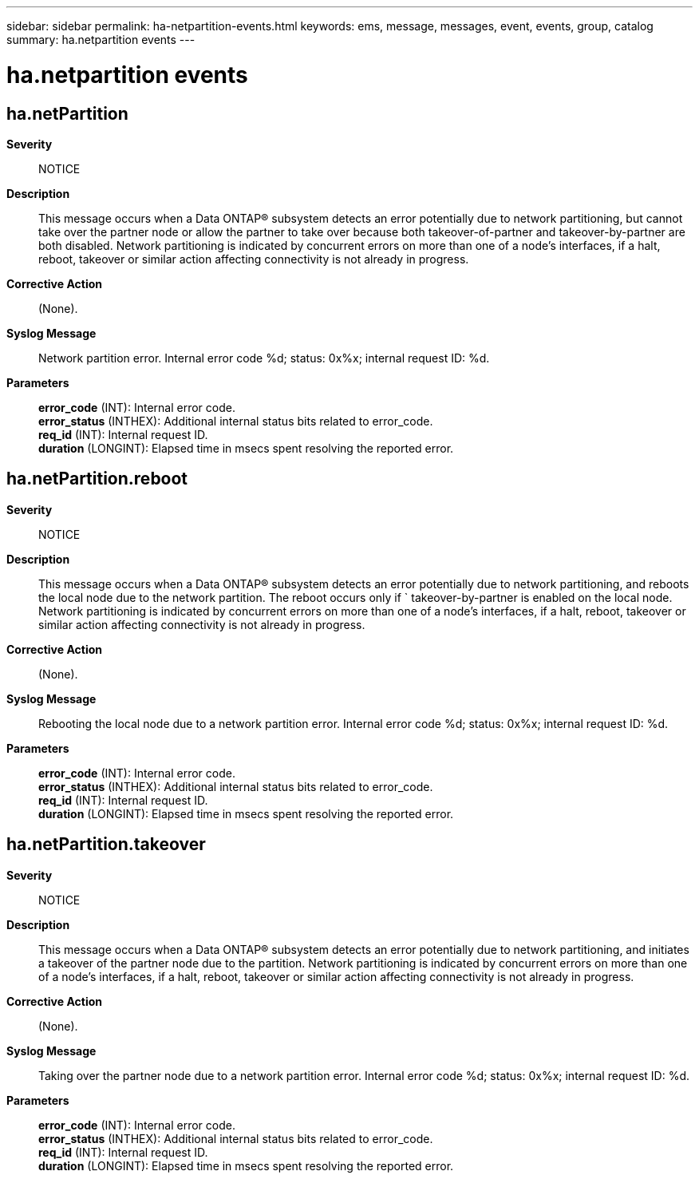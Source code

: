---
sidebar: sidebar
permalink: ha-netpartition-events.html
keywords: ems, message, messages, event, events, group, catalog
summary: ha.netpartition events
---

= ha.netpartition events
:toc: macro
:toclevels: 1
:hardbreaks:
:nofooter:
:icons: font
:linkattrs:
:imagesdir: ./media/

== ha.netPartition
*Severity*::
NOTICE
*Description*::
This message occurs when a Data ONTAP(R) subsystem detects an error potentially due to network partitioning, but cannot take over the partner node or allow the partner to take over because both takeover-of-partner and takeover-by-partner are both disabled. Network partitioning is indicated by concurrent errors on more than one of a node's interfaces, if a halt, reboot, takeover or similar action affecting connectivity is not already in progress.
*Corrective Action*::
(None).
*Syslog Message*::
Network partition error. Internal error code %d; status: 0x%x; internal request ID: %d.
*Parameters*::
*error_code* (INT): Internal error code.
*error_status* (INTHEX): Additional internal status bits related to error_code.
*req_id* (INT): Internal request ID.
*duration* (LONGINT): Elapsed time in msecs spent resolving the reported error.

== ha.netPartition.reboot
*Severity*::
NOTICE
*Description*::
This message occurs when a Data ONTAP(R) subsystem detects an error potentially due to network partitioning, and reboots the local node due to the network partition. The reboot occurs only if ` takeover-by-partner is enabled on the local node. Network partitioning is indicated by concurrent errors on more than one of a node's interfaces, if a halt, reboot, takeover or similar action affecting connectivity is not already in progress.
*Corrective Action*::
(None).
*Syslog Message*::
Rebooting the local node due to a network partition error. Internal error code %d; status: 0x%x; internal request ID: %d.
*Parameters*::
*error_code* (INT): Internal error code.
*error_status* (INTHEX): Additional internal status bits related to error_code.
*req_id* (INT): Internal request ID.
*duration* (LONGINT): Elapsed time in msecs spent resolving the reported error.

== ha.netPartition.takeover
*Severity*::
NOTICE
*Description*::
This message occurs when a Data ONTAP(R) subsystem detects an error potentially due to network partitioning, and initiates a takeover of the partner node due to the partition. Network partitioning is indicated by concurrent errors on more than one of a node's interfaces, if a halt, reboot, takeover or similar action affecting connectivity is not already in progress.
*Corrective Action*::
(None).
*Syslog Message*::
Taking over the partner node due to a network partition error. Internal error code %d; status: 0x%x; internal request ID: %d.
*Parameters*::
*error_code* (INT): Internal error code.
*error_status* (INTHEX): Additional internal status bits related to error_code.
*req_id* (INT): Internal request ID.
*duration* (LONGINT): Elapsed time in msecs spent resolving the reported error.
